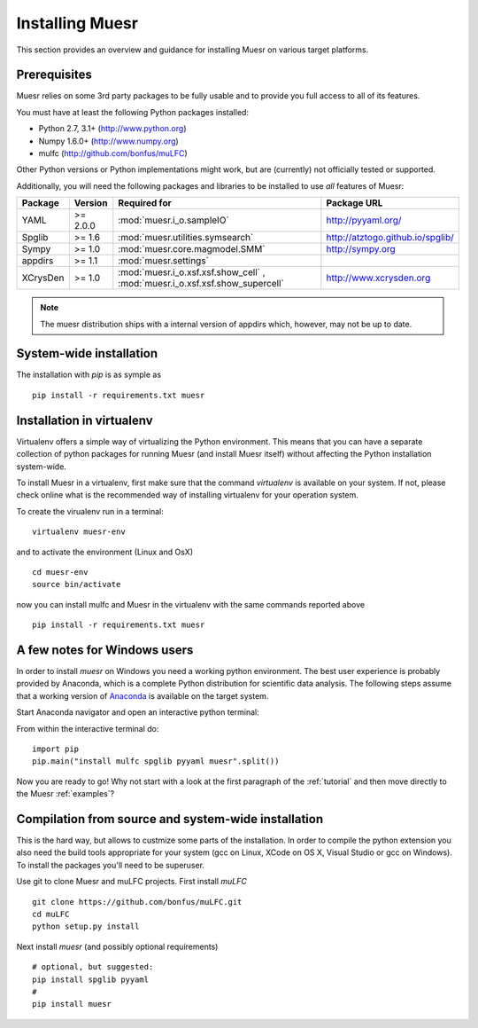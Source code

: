 Installing Muesr
==================
This section provides an overview and guidance for installing Muesr on
various target platforms.

Prerequisites
-------------
Muesr relies on some 3rd party packages to be fully usable and to
provide you full access to all of its features.

You must have at least the following Python packages installed:

* Python 2.7, 3.1+      (http://www.python.org)
* Numpy 1.6.0+          (http://www.numpy.org)
* mulfc                 (http://github.com/bonfus/muLFC)

Other Python versions or Python implementations might work, but are
(currently) not officially tested or supported.


Additionally, you will need the following packages and libraries to be
installed to use *all* features of Muesr:

========= ========= =============================================== =========================================
Package   Version   Required for                                    Package URL
========= ========= =============================================== =========================================
YAML      >= 2.0.0  :mod:`muesr.i_o.sampleIO`                       http://pyyaml.org/
Spglib    >= 1.6    :mod:`muesr.utilities.symsearch`                http://atztogo.github.io/spglib/
Sympy     >= 1.0    :mod:`muesr.core.magmodel.SMM`                  http://sympy.org
appdirs   >= 1.1    :mod:`muesr.settings`               
XCrysDen  >= 1.0    :mod:`muesr.i_o.xsf.xsf.show_cell` ,            http://www.xcrysden.org
                    :mod:`muesr.i_o.xsf.xsf.show_supercell`          
========= ========= =============================================== =========================================

.. note::
   The muesr distribution ships with a internal version of appdirs which,
   however, may not be up to date.


System-wide installation
-------------------------

The installation with `pip` is as symple as ::

    pip install -r requirements.txt muesr


Installation in virtualenv
--------------------------

Virtualenv offers a simple way of virtualizing the Python environment.
This means that you can have a separate collection of python packages 
for running Muesr (and install Muesr itself) without affecting the Python
installation system-wide.

To install Muesr in a virtualenv, first make sure that the command `virtualenv`
is available on your system. If not, please check online what is the 
recommended way of installing virtualenv for your operation system.

To create the virualenv run in a terminal: ::

   virtualenv muesr-env

and to activate the environment (Linux and OsX) ::

   cd muesr-env
   source bin/activate
   
now you can install mulfc and Muesr in the virtualenv with the same commands
reported above ::

    pip install -r requirements.txt muesr


A few notes for Windows users
-----------------------------

In order to install `muesr` on Windows you need a working python environment.
The best user experience is probably provided by Anaconda, which is a
complete Python distribution for scientific data analysis. The following steps assume 
that a working version of `Anaconda <https://www.anaconda.com/download/>`_ is available
on the target system.

Start Anaconda navigator and open an interactive python terminal:

.. image:: anaconda-navigator.png

From within the interactive terminal do: ::

    import pip
    pip.main("install mulfc spglib pyyaml muesr".split())


Now you are ready to go! Why not start with a look at the first paragraph
of the :ref:`tutorial` and then move directly to the Muesr :ref:`examples`?


Compilation from source and system-wide installation
----------------------------------------------------

This is the hard way, but allows to custmize some parts of the installation.
In order to compile the python extension you also need the build tools appropriate
for your system (gcc on Linux, XCode on OS X, Visual Studio or gcc on Windows).
To install the packages you'll need to be superuser.

Use git to clone Muesr and muLFC projects.
First install `muLFC`  ::

    git clone https://github.com/bonfus/muLFC.git
    cd muLFC
    python setup.py install


Next install `muesr` (and possibly optional requirements) ::

    # optional, but suggested:
    pip install spglib pyyaml
    #
    pip install muesr
    





